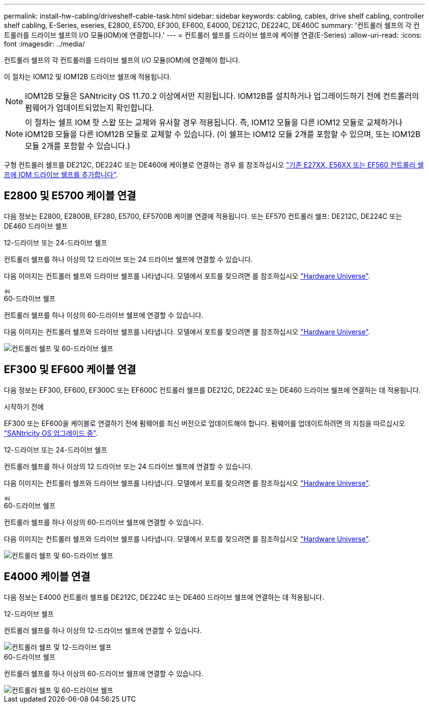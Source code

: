 ---
permalink: install-hw-cabling/driveshelf-cable-task.html 
sidebar: sidebar 
keywords: cabling, cables, drive shelf cabling, controller shelf cabling, E-Series, eseries, E2800, E5700, EF300, EF600, E4000, DE212C, DE224C, DE460C 
summary: '컨트롤러 쉘프의 각 컨트롤러를 드라이브 쉘프의 I/O 모듈(IOM)에 연결합니다.' 
---
= 컨트롤러 쉘프를 드라이브 쉘프에 케이블 연결(E-Series)
:allow-uri-read: 
:icons: font
:imagesdir: ../media/


[role="lead"]
컨트롤러 쉘프의 각 컨트롤러를 드라이브 쉘프의 I/O 모듈(IOM)에 연결해야 합니다.

이 절차는 IOM12 및 IOM12B 드라이브 쉘프에 적용됩니다.


NOTE: IOM12B 모듈은 SANtricity OS 11.70.2 이상에서만 지원됩니다. IOM12B를 설치하거나 업그레이드하기 전에 컨트롤러의 펌웨어가 업데이트되었는지 확인합니다.


NOTE: 이 절차는 쉘프 IOM 핫 스왑 또는 교체와 유사할 경우 적용됩니다. 즉, IOM12 모듈을 다른 IOM12 모듈로 교체하거나 IOM12B 모듈을 다른 IOM12B 모듈로 교체할 수 있습니다. (이 쉘프는 IOM12 모듈 2개를 포함할 수 있으며, 또는 IOM12B 모듈 2개를 포함할 수 있습니다.)

구형 컨트롤러 쉘프를 DE212C, DE224C 또는 DE460에 케이블로 연결하는 경우 를 참조하십시오 https://mysupport.netapp.com/ecm/ecm_download_file/ECMLP2859057["기존 E27XX, E56XX 또는 EF560 컨트롤러 쉘프에 IOM 드라이브 쉘프를 추가합니다"^].



== E2800 및 E5700 케이블 연결

다음 정보는 E2800, E2800B, EF280, E5700, EF5700B 케이블 연결에 적용됩니다. 또는 EF570 컨트롤러 쉘프: DE212C, DE224C 또는 DE460 드라이브 쉘프

[role="tabbed-block"]
====
.12-드라이브 또는 24-드라이브 쉘프
--
컨트롤러 쉘프를 하나 이상의 12 드라이브 또는 24 드라이브 쉘프에 연결할 수 있습니다.

다음 이미지는 컨트롤러 쉘프와 드라이브 쉘프를 나타냅니다. 모델에서 포트를 찾으려면 를 참조하십시오 https://hwu.netapp.com/Controller/Index?platformTypeId=2357027["Hardware Universe"^].

image::../media/12_24_cabling.png[컨트롤러 쉘프, 12 드라이브 또는 24 드라이브 쉘프]

--
.60-드라이브 쉘프
--
컨트롤러 쉘프를 하나 이상의 60-드라이브 쉘프에 연결할 수 있습니다.

다음 이미지는 컨트롤러 쉘프와 드라이브 쉘프를 나타냅니다. 모델에서 포트를 찾으려면 를 참조하십시오 https://hwu.netapp.com/Controller/Index?platformTypeId=2357027["Hardware Universe"^].

image::../media/60_cabling.png[컨트롤러 쉘프 및 60-드라이브 쉘프]

--
====


== EF300 및 EF600 케이블 연결

다음 정보는 EF300, EF600, EF300C 또는 EF600C 컨트롤러 쉘프를 DE212C, DE224C 또는 DE460 드라이브 쉘프에 연결하는 데 적용됩니다.

.시작하기 전에
EF300 또는 EF600을 케이블로 연결하기 전에 펌웨어를 최신 버전으로 업데이트해야 합니다. 펌웨어를 업데이트하려면 의 지침을 따르십시오 link:../upgrade-santricity/index.html["SANtricity OS 업그레이드 중"^].

[role="tabbed-block"]
====
.12-드라이브 또는 24-드라이브 쉘프
--
컨트롤러 쉘프를 하나 이상의 12 드라이브 또는 24 드라이브 쉘프에 연결할 수 있습니다.

다음 이미지는 컨트롤러 쉘프와 드라이브 쉘프를 나타냅니다. 모델에서 포트를 찾으려면 를 참조하십시오 https://hwu.netapp.com/Controller/Index?platformTypeId=2357027["Hardware Universe"^].

image::../media/ef_to_de224c_four_shelves.png[컨트롤러 쉘프, 12 드라이브 또는 24 드라이브 쉘프]

--
.60-드라이브 쉘프
--
컨트롤러 쉘프를 하나 이상의 60-드라이브 쉘프에 연결할 수 있습니다.

다음 이미지는 컨트롤러 쉘프와 드라이브 쉘프를 나타냅니다. 모델에서 포트를 찾으려면 를 참조하십시오 https://hwu.netapp.com/Controller/Index?platformTypeId=2357027["Hardware Universe"^].

image::../media/ef_to_de460c.png[컨트롤러 쉘프 및 60-드라이브 쉘프]

--
====


== E4000 케이블 연결

다음 정보는 E4000 컨트롤러 쉘프를 DE212C, DE224C 또는 DE460 드라이브 쉘프에 연결하는 데 적용됩니다.

[role="tabbed-block"]
====
.12-드라이브 쉘프
--
컨트롤러 쉘프를 하나 이상의 12-드라이브 쉘프에 연결할 수 있습니다.

image::../media/e4012_cabling.png[컨트롤러 쉘프 및 12-드라이브 쉘프]

--
.60-드라이브 쉘프
--
컨트롤러 쉘프를 하나 이상의 60-드라이브 쉘프에 연결할 수 있습니다.

image::../media/e4060_cabling.png[컨트롤러 쉘프 및 60-드라이브 쉘프]

--
====